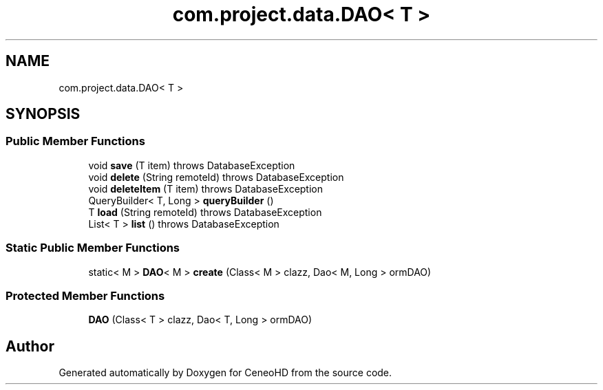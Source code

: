 .TH "com.project.data.DAO< T >" 3 "Tue Jan 9 2018" "CeneoHD" \" -*- nroff -*-
.ad l
.nh
.SH NAME
com.project.data.DAO< T >
.SH SYNOPSIS
.br
.PP
.SS "Public Member Functions"

.in +1c
.ti -1c
.RI "void \fBsave\fP (T item)  throws DatabaseException "
.br
.ti -1c
.RI "void \fBdelete\fP (String remoteId)  throws DatabaseException "
.br
.ti -1c
.RI "void \fBdeleteItem\fP (T item)  throws DatabaseException "
.br
.ti -1c
.RI "QueryBuilder< T, Long > \fBqueryBuilder\fP ()"
.br
.ti -1c
.RI "T \fBload\fP (String remoteId)  throws DatabaseException"
.br
.ti -1c
.RI "List< T > \fBlist\fP ()  throws DatabaseException"
.br
.in -1c
.SS "Static Public Member Functions"

.in +1c
.ti -1c
.RI "static< M > \fBDAO\fP< M > \fBcreate\fP (Class< M > clazz, Dao< M, Long > ormDAO)"
.br
.in -1c
.SS "Protected Member Functions"

.in +1c
.ti -1c
.RI "\fBDAO\fP (Class< T > clazz, Dao< T, Long > ormDAO)"
.br
.in -1c

.SH "Author"
.PP 
Generated automatically by Doxygen for CeneoHD from the source code\&.
